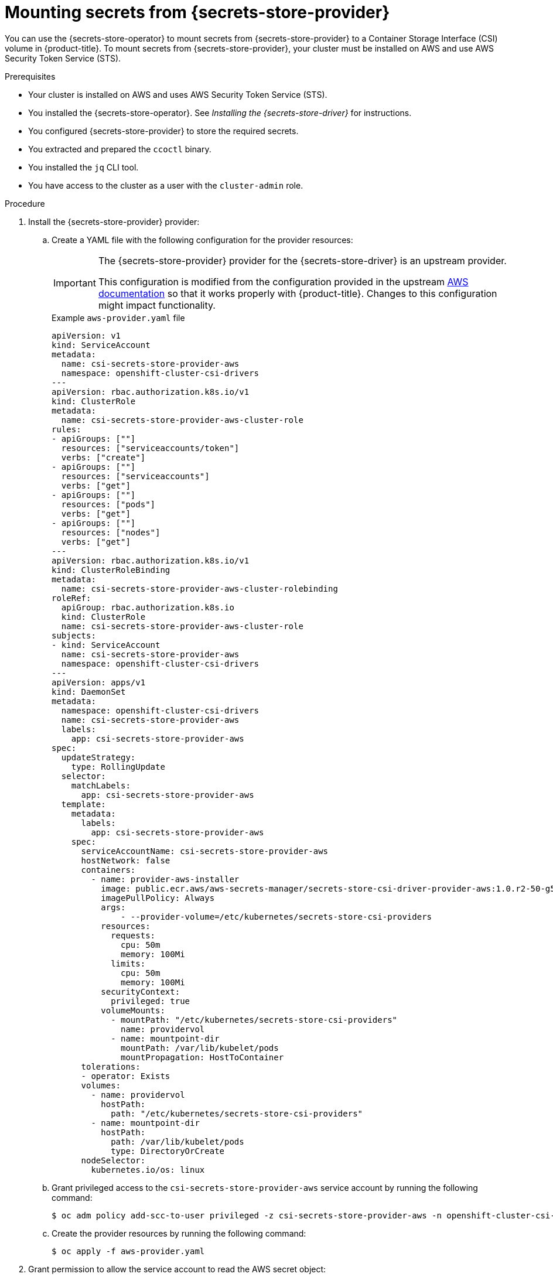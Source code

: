 // Module included in the following assemblies:
//
// * nodes/pods/nodes-pods-secrets-store.adoc
//
// IMPORTANT: This file requires you to define :secrets-store-provider: before including this module.

ifeval::["{secrets-store-provider}" == "AWS Secrets Manager"]
:aws-secrets-manager:
endif::[]
ifeval::["{secrets-store-provider}" == "AWS Systems Manager Parameter Store"]
:aws-systems-manager-parameter-store:
endif::[]

:_mod-docs-content-type: PROCEDURE
[id="secrets-store-aws_{context}"]
= Mounting secrets from {secrets-store-provider}

You can use the {secrets-store-operator} to mount secrets from {secrets-store-provider} to a Container Storage Interface (CSI) volume in {product-title}. To mount secrets from {secrets-store-provider}, your cluster must be installed on AWS and use AWS Security Token Service (STS).

.Prerequisites

* Your cluster is installed on AWS and uses AWS Security Token Service (STS).
* You installed the {secrets-store-operator}. See _Installing the {secrets-store-driver}_ for instructions.
* You configured {secrets-store-provider} to store the required secrets.
* You extracted and prepared the `ccoctl` binary.
* You installed the `jq` CLI tool.
* You have access to the cluster as a user with the `cluster-admin` role.

.Procedure

. Install the {secrets-store-provider} provider:

.. Create a YAML file with the following configuration for the provider resources:
+
[IMPORTANT]
====
The {secrets-store-provider} provider for the {secrets-store-driver} is an upstream provider.

This configuration is modified from the configuration provided in the upstream link:https://github.com/aws/secrets-store-csi-driver-provider-aws#installing-the-aws-provider[AWS documentation] so that it works properly with {product-title}. Changes to this configuration might impact functionality.
====
+
.Example `aws-provider.yaml` file
[source,yaml]
----
apiVersion: v1
kind: ServiceAccount
metadata:
  name: csi-secrets-store-provider-aws
  namespace: openshift-cluster-csi-drivers
---
apiVersion: rbac.authorization.k8s.io/v1
kind: ClusterRole
metadata:
  name: csi-secrets-store-provider-aws-cluster-role
rules:
- apiGroups: [""]
  resources: ["serviceaccounts/token"]
  verbs: ["create"]
- apiGroups: [""]
  resources: ["serviceaccounts"]
  verbs: ["get"]
- apiGroups: [""]
  resources: ["pods"]
  verbs: ["get"]
- apiGroups: [""]
  resources: ["nodes"]
  verbs: ["get"]
---
apiVersion: rbac.authorization.k8s.io/v1
kind: ClusterRoleBinding
metadata:
  name: csi-secrets-store-provider-aws-cluster-rolebinding
roleRef:
  apiGroup: rbac.authorization.k8s.io
  kind: ClusterRole
  name: csi-secrets-store-provider-aws-cluster-role
subjects:
- kind: ServiceAccount
  name: csi-secrets-store-provider-aws
  namespace: openshift-cluster-csi-drivers
---
apiVersion: apps/v1
kind: DaemonSet
metadata:
  namespace: openshift-cluster-csi-drivers
  name: csi-secrets-store-provider-aws
  labels:
    app: csi-secrets-store-provider-aws
spec:
  updateStrategy:
    type: RollingUpdate
  selector:
    matchLabels:
      app: csi-secrets-store-provider-aws
  template:
    metadata:
      labels:
        app: csi-secrets-store-provider-aws
    spec:
      serviceAccountName: csi-secrets-store-provider-aws
      hostNetwork: false
      containers:
        - name: provider-aws-installer
          image: public.ecr.aws/aws-secrets-manager/secrets-store-csi-driver-provider-aws:1.0.r2-50-g5b4aca1-2023.06.09.21.19
          imagePullPolicy: Always
          args:
              - --provider-volume=/etc/kubernetes/secrets-store-csi-providers
          resources:
            requests:
              cpu: 50m
              memory: 100Mi
            limits:
              cpu: 50m
              memory: 100Mi
          securityContext:
            privileged: true
          volumeMounts:
            - mountPath: "/etc/kubernetes/secrets-store-csi-providers"
              name: providervol
            - name: mountpoint-dir
              mountPath: /var/lib/kubelet/pods
              mountPropagation: HostToContainer
      tolerations:
      - operator: Exists
      volumes:
        - name: providervol
          hostPath:
            path: "/etc/kubernetes/secrets-store-csi-providers"
        - name: mountpoint-dir
          hostPath:
            path: /var/lib/kubelet/pods
            type: DirectoryOrCreate
      nodeSelector:
        kubernetes.io/os: linux
----

.. Grant privileged access to the `csi-secrets-store-provider-aws` service account by running the following command:
+
[source,terminal]
----
$ oc adm policy add-scc-to-user privileged -z csi-secrets-store-provider-aws -n openshift-cluster-csi-drivers
----

.. Create the provider resources by running the following command:
+
[source,terminal]
----
$ oc apply -f aws-provider.yaml
----

. Grant permission to allow the service account to read the AWS secret object:

.. Create a directory to contain the credentials request by running the following command:
+
[source,terminal]
----
$ mkdir credentialsrequest-dir-aws
----

.. Create a YAML file with the following configuration for the credentials request:
+
.Example `credentialsrequest.yaml` file
[source,yaml]
----
apiVersion: cloudcredential.openshift.io/v1
kind: CredentialsRequest
metadata:
  name: aws-provider-test
  namespace: openshift-cloud-credential-operator
spec:
  providerSpec:
    apiVersion: cloudcredential.openshift.io/v1
    kind: AWSProviderSpec
ifdef::aws-secrets-manager[]
    statementEntries:
    - action:
      - "secretsmanager:GetSecretValue"
      - "secretsmanager:DescribeSecret"
      effect: Allow
      resource: "arn:*:secretsmanager:*:*:secret:testSecret-??????"
endif::aws-secrets-manager[]
ifdef::aws-systems-manager-parameter-store[]
    statementEntries:
    - action:
      - "ssm:GetParameter"
      - "ssm:GetParameters"
      effect: Allow
      resource: "arn:*:ssm:*:*:parameter/testParameter*"
endif::aws-systems-manager-parameter-store[]
  secretRef:
    name: aws-creds
    namespace: my-namespace
  serviceAccountNames:
  - aws-provider
----

.. Retrieve the OIDC provider by running the following command:
+
[source,terminal]
----
$ oc get --raw=/.well-known/openid-configuration | jq -r '.issuer'
----
+
.Example output
[source,terminal]
----
https://<oidc_provider_name>
----
Copy the OIDC provider name `<oidc_provider_name>` from the output to use in the next step.

.. Use the `ccoctl` tool to process the credentials request by running the following command:
+
[source,terminal]
----
$ ccoctl aws create-iam-roles \
    --name my-role --region=<aws_region> \
    --credentials-requests-dir=credentialsrequest-dir-aws \
    --identity-provider-arn arn:aws:iam::<aws_account>:oidc-provider/<oidc_provider_name> --output-dir=credrequests-ccoctl-output
----
+
.Example output
[source,terminal]
----
2023/05/15 18:10:34 Role arn:aws:iam::<aws_account_id>:role/my-role-my-namespace-aws-creds created
2023/05/15 18:10:34 Saved credentials configuration to: credrequests-ccoctl-output/manifests/my-namespace-aws-creds-credentials.yaml
2023/05/15 18:10:35 Updated Role policy for Role my-role-my-namespace-aws-creds
----
+
Copy the `<aws_role_arn>` from the output to use in the next step. For example, `arn:aws:iam::<aws_account_id>:role/my-role-my-namespace-aws-creds`.

.. Bind the service account with the role ARN by running the following command:
+
[source,terminal]
----
$ oc annotate -n my-namespace sa/aws-provider eks.amazonaws.com/role-arn="<aws_role_arn>"
----

. Create a secret provider class to define your secrets store provider:

.. Create a YAML file that defines the `SecretProviderClass` object:
+
.Example `secret-provider-class-aws.yaml`
[source,yaml]
----
apiVersion: secrets-store.csi.x-k8s.io/v1
kind: SecretProviderClass
metadata:
  name: my-aws-provider                   <1>
  namespace: my-namespace                 <2>
spec:
  provider: aws                           <3>
  parameters:                             <4>
ifdef::aws-secrets-manager[]
    objects: |
      - objectName: "testSecret"
        objectType: "secretsmanager"
endif::aws-secrets-manager[]
ifdef::aws-systems-manager-parameter-store[]
    objects: |
      - objectName: "testParameter"
        objectType: "ssmparameter"
endif::aws-systems-manager-parameter-store[]
----
<1> Specify the name for the secret provider class.
<2> Specify the namespace for the secret provider class.
<3> Specify the provider as `aws`.
<4> Specify the provider-specific configuration parameters.

.. Create the `SecretProviderClass` object by running the following command:
+
[source,terminal]
----
$ oc create -f secret-provider-class-aws.yaml
----

. Create a deployment to use this secret provider class:

.. Create a YAML file that defines the `Deployment` object:
+
.Example `deployment.yaml`
[source,yaml]
----
apiVersion: apps/v1
kind: Deployment
metadata:
  name: my-aws-deployment                              <1>
  namespace: my-namespace                              <2>
spec:
  replicas: 1
  selector:
    matchLabels:
      app: my-storage
  template:
    metadata:
      labels:
        app: my-storage
    spec:
      serviceAccountName: aws-provider
      containers:
      - name: busybox
        image: k8s.gcr.io/e2e-test-images/busybox:1.29
        command:
          - "/bin/sleep"
          - "10000"
        volumeMounts:
        - name: secrets-store-inline
          mountPath: "/mnt/secrets-store"
          readOnly: true
      volumes:
        - name: secrets-store-inline
          csi:
            driver: secrets-store.csi.k8s.io
            readOnly: true
            volumeAttributes:
              secretProviderClass: "my-aws-provider" <3>
----
<1> Specify the name for the deployment.
<2> Specify the namespace for the deployment. This must be the same namespace as the secret provider class.
<3> Specify the name of the secret provider class.

.. Create the `Deployment` object by running the following command:
+
[source,terminal]
----
$ oc create -f deployment.yaml
----

.Verification

* Verify that you can access the secrets from {secrets-store-provider} in the pod volume mount:

.. List the secrets in the pod mount by running the following command:
+
[source,terminal]
----
$ oc exec my-aws-deployment-<hash> -n my-namespace -- ls /mnt/secrets-store/
----
+
.Example output
[source,terminal]
----
ifdef::aws-secrets-manager[]
testSecret
endif::aws-secrets-manager[]
ifdef::aws-systems-manager-parameter-store[]
testParameter
endif::aws-systems-manager-parameter-store[]
----

.. View a secret in the pod mount by running the following command:
+
[source,terminal]
----
$ oc exec my-aws-deployment-<hash> -n my-namespace -- cat /mnt/secrets-store/testSecret
----
+
.Example output
[source,terminal]
----
<secret_value>
----

ifeval::["{secrets-store-provider}" == "AWS Secrets Manager"]
:!aws-secrets-manager:
endif::[]
ifeval::["{secrets-store-provider}" == "AWS Systems Manager Parameter Store"]
:!aws-systems-manager-parameter-store:
endif::[]
